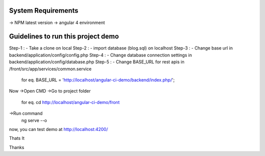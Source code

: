 System Requirements
===================
-> NPM latest version
-> angular 4 environment

Guidelines to run this project demo
===================================
Step-1 : - Take a clone on local
Step-2 : - import database (blog.sql) on localhost
Step-3 : - Change base url in backend/application/config/config.php
Step-4 : - Change database connection settings in backend/application/config/database.php
Step-5 : - Change BASE_URL for rest apis in /front/src/app/services/common.service
	for eq.    BASE_URL = 'http://localhost/angular-ci-demo/backend/index.php/';
	
Now 
->Open CMD
->Go to project folder	
	for eq. cd http://localhost/angular-ci-demo/front
->Run command
	ng serve --o

now, you can test demo at http://localhost:4200/	
	
Thats It

Thanks
